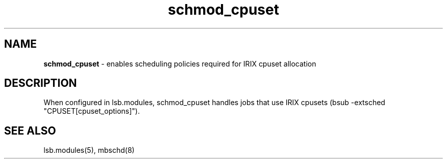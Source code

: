 .ds ]W %
.ds ]L
.hy 0
.nh
.na
.TH schmod_cpuset 8 "October 2008" "" "Platform"
.br

.SH NAME
\fBschmod_cpuset\fR - enables scheduling policies required for IRIX cpuset allocation

.SH DESCRIPTION
.BR
.PP

.PP
When configured in lsb.modules, schmod_cpuset handles jobs that use IRIX 
cpusets (bsub -extsched "CPUSET[cpuset_options]").

.SH SEE ALSO
.BR
.PP
lsb.modules(5), mbschd(8)

.\" Generated by Quadralay WebWorks Publisher 2003 for FrameMaker 8.0.5.1556
.\" Generated on October 01, 2008 
.\" Man section: 8 
.\" File Name: schmod_cpuset 
.\" Release Date: October 2008
.\" Product Version: Platform LSF
.\" Based on template man_page_wwp8
.\" Copyright 1994-2008 Platform Computing Corporation
